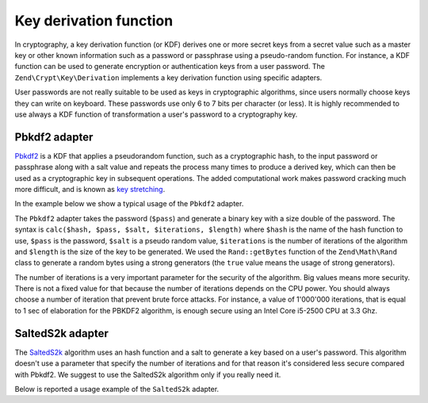 .. _zend.crypt.key.derivation:

Key derivation function
=======================

In cryptography, a key derivation function (or KDF) derives one or more secret keys from a secret value such as a
master key or other known information such as a password or passphrase using a pseudo-random function. For
instance, a KDF function can be used to generate encryption or authentication keys from a user password. The
``Zend\Crypt\Key\Derivation`` implements a key derivation function using specific adapters.

User passwords are not really suitable to be used as keys in cryptographic algorithms, since users normally choose
keys they can write on keyboard. These passwords use only 6 to 7 bits per character (or less). It is highly
recommended to use always a KDF function of transformation a user's password to a cryptography key.

.. _zend.crypt.key.derivation.pbkdf2:

Pbkdf2 adapter
--------------

`Pbkdf2`_ is a KDF that applies a pseudorandom function, such as a cryptographic hash, to the input password
or passphrase along with a salt value and repeats the process many times to produce a derived key, which can
then be used as a cryptographic key in subsequent operations.
The added computational work makes password cracking much more difficult, and is known as `key stretching`_.

In the example below we show a typical usage of the ``Pbkdf2`` adapter.

.. code-block:: php
   :linenos:

   use Zend\Crypt\Key\Derivation\Pbkdf2;
   use Zend\Math\Rand;

   $pass = 'password';
   $salt = Rand::getBytes(strlen($pass), true);
   $key  = Pbkdf2::calc('sha256', $pass, $salt, 10000, strlen($pass)*2);

   echo "Original password: $pass \n";
   echo "Key derivation   : $key \n";

The ``Pbkdf2`` adapter takes the password (``$pass``) and generate a binary key with a size double of
the password. The syntax is ``calc($hash, $pass, $salt, $iterations, $length)`` where ``$hash`` is the name of
the hash function to use, ``$pass`` is the password, ``$salt`` is a pseudo random value, ``$iterations`` is
the number of iterations of the algorithm and ``$length`` is the size of the key to be generated. 
We used the ``Rand::getBytes`` function of the ``Zend\Math\Rand`` class to generate a random bytes using
a strong generators (the ``true`` value means the usage of strong generators).

The number of iterations is a very important parameter for the security of the algorithm. Big values means more
security. There is not a fixed value for that because the number of iterations depends on the CPU power.
You should always choose a number of iteration that prevent brute force attacks. For instance, a value of
1'000'000 iterations, that is equal to 1 sec of elaboration for the PBKDF2 algorithm, is enough secure using
an Intel Core i5-2500 CPU at 3.3 Ghz.

.. _zend.crypt.key.derivation.salteds2k:

SaltedS2k adapter
-----------------

The `SaltedS2k`_ algorithm uses an hash function and a salt to generate a key based on a user's password.
This algorithm doesn't use a parameter that specify the number of iterations and for that reason it's
considered less secure compared with Pbkdf2. 
We suggest to use the SaltedS2k algorithm only if you really need it.

Below is reported a usage example of the ``SaltedS2k`` adapter.

.. code-block:: php
   :linenos:

   use Zend\Crypt\Key\Derivation\SaltedS2k;
   use Zend\Math\Rand;

   $pass = 'password';
   $salt = Rand::getBytes(strlen($pass), true);
   $key  = SaltedS2k::calc('sha256', $pass, $salt, strlen($pass)*2);

   echo "Original password: $pass \n";
   echo "Key derivation   : $key \n";


.. _`key stretching`: http://en.wikipedia.org/wiki/Key_stretching
.. _`Pbkdf2`: http://en.wikipedia.org/wiki/PBKDF2
.. _`SaltedS2k`: http://www.faqs.org/rfcs/rfc2440.html
